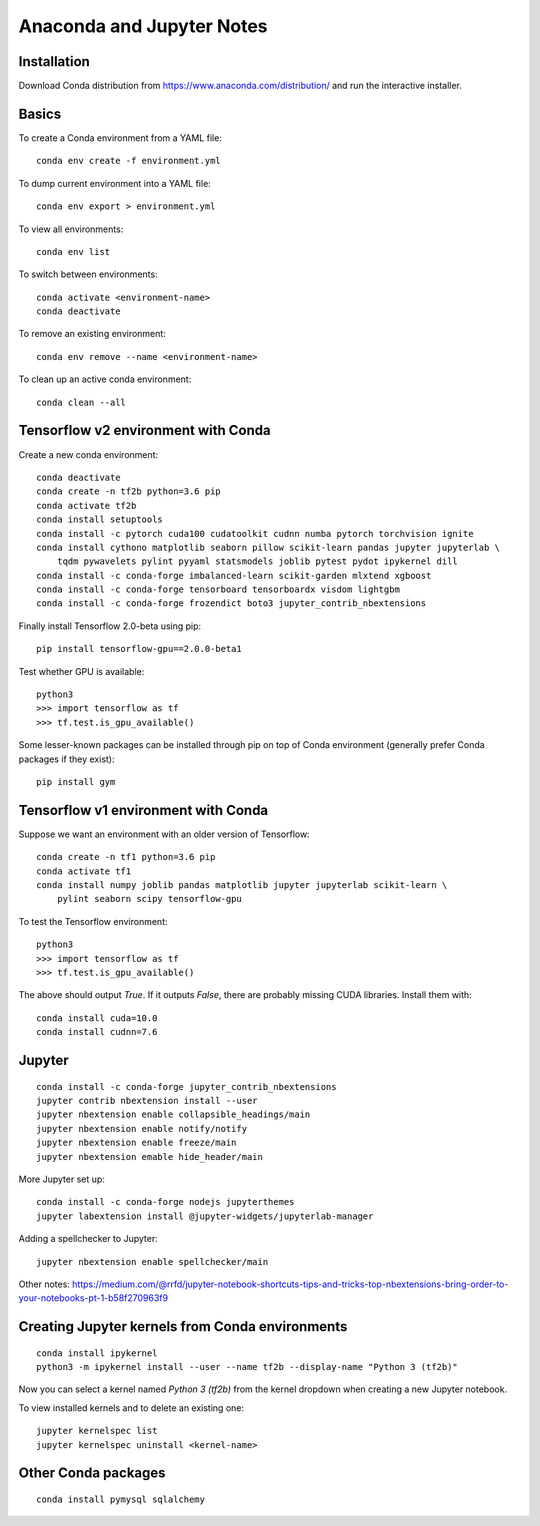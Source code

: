 Anaconda and Jupyter Notes
==========================

Installation
------------

Download Conda distribution from
https://www.anaconda.com/distribution/ and run the interactive installer.

Basics
------

To create a Conda environment from a YAML file::

    conda env create -f environment.yml

To dump current environment into a YAML file::

    conda env export > environment.yml

To view all environments::

    conda env list

To switch between environments::

    conda activate <environment-name>
    conda deactivate

To remove an existing environment::

    conda env remove --name <environment-name>

To clean up an active conda environment::

    conda clean --all

Tensorflow v2 environment with Conda
------------------------------------

Create a new conda environment::

    conda deactivate
    conda create -n tf2b python=3.6 pip
    conda activate tf2b
    conda install setuptools
    conda install -c pytorch cuda100 cudatoolkit cudnn numba pytorch torchvision ignite
    conda install cythono matplotlib seaborn pillow scikit-learn pandas jupyter jupyterlab \
        tqdm pywavelets pylint pyyaml statsmodels joblib pytest pydot ipykernel dill
    conda install -c conda-forge imbalanced-learn scikit-garden mlxtend xgboost
    conda install -c conda-forge tensorboard tensorboardx visdom lightgbm
    conda install -c conda-forge frozendict boto3 jupyter_contrib_nbextensions

Finally install Tensorflow 2.0-beta using pip::

    pip install tensorflow-gpu==2.0.0-beta1

Test whether GPU is available::

    python3
    >>> import tensorflow as tf
    >>> tf.test.is_gpu_available()

Some lesser-known packages can be installed through pip on top of Conda environment
(generally prefer Conda packages if they exist)::

    pip install gym


Tensorflow v1 environment with Conda
------------------------------------

Suppose we want an environment with an older version of Tensorflow::

    conda create -n tf1 python=3.6 pip
    conda activate tf1
    conda install numpy joblib pandas matplotlib jupyter jupyterlab scikit-learn \
        pylint seaborn scipy tensorflow-gpu

To test the Tensorflow environment::

    python3
    >>> import tensorflow as tf
    >>> tf.test.is_gpu_available()

The above should output `True`. If it outputs `False`, there are probably
missing CUDA libraries. Install them with::

    conda install cuda=10.0
    conda install cudnn=7.6


Jupyter
-------

::

    conda install -c conda-forge jupyter_contrib_nbextensions
    jupyter contrib nbextension install --user
    jupyter nbextension enable collapsible_headings/main
    jupyter nbextension enable notify/notify
    jupyter nbextension enable freeze/main
    jupyter nbextension emable hide_header/main

More Jupyter set up::

    conda install -c conda-forge nodejs jupyterthemes
    jupyter labextension install @jupyter-widgets/jupyterlab-manager

Adding a spellchecker to Jupyter::

    jupyter nbextension enable spellchecker/main

Other notes:
https://medium.com/@rrfd/jupyter-notebook-shortcuts-tips-and-tricks-top-nbextensions-bring-order-to-your-notebooks-pt-1-b58f270963f9

Creating Jupyter kernels from Conda environments
------------------------------------------------

::

    conda install ipykernel
    python3 -m ipykernel install --user --name tf2b --display-name "Python 3 (tf2b)"

Now you can select a kernel named `Python 3 (tf2b)` from the kernel dropdown
when creating a new Jupyter notebook.

To view installed kernels and to delete an existing one::

    jupyter kernelspec list
    jupyter kernelspec uninstall <kernel-name>

Other Conda packages
--------------------

::

    conda install pymysql sqlalchemy

